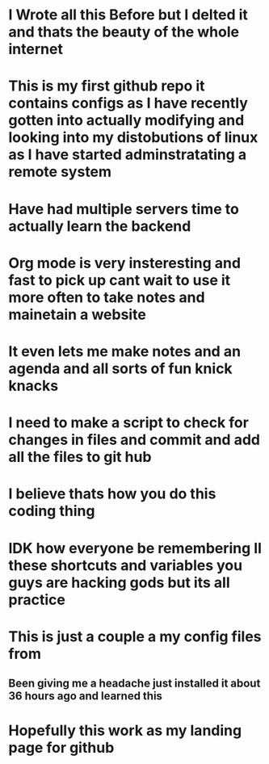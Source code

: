 * I Wrote all this Before but I delted it and thats the beauty of the whole internet

* This is my first github repo it contains configs as I have recently gotten into actually modifying and looking into my distobutions of linux as I have started adminstratating a remote system

* Have had multiple servers time to actually learn the backend

* Org mode is very insteresting and fast to pick up cant wait to use it more often to take notes and mainetain a website

* It even lets me make notes and an agenda and all sorts of fun knick knacks

* I need to make a script to check for changes in files and commit and add all the files to git hub

* I believe thats how you do this coding thing

* IDK how everyone be remembering ll these shortcuts and variables you guys are hacking gods but its all practice

* This is just a couple a my config files from

** Been giving me a headache just installed it about 36 hours ago and learned this

* Hopefully this work as my landing page for github
